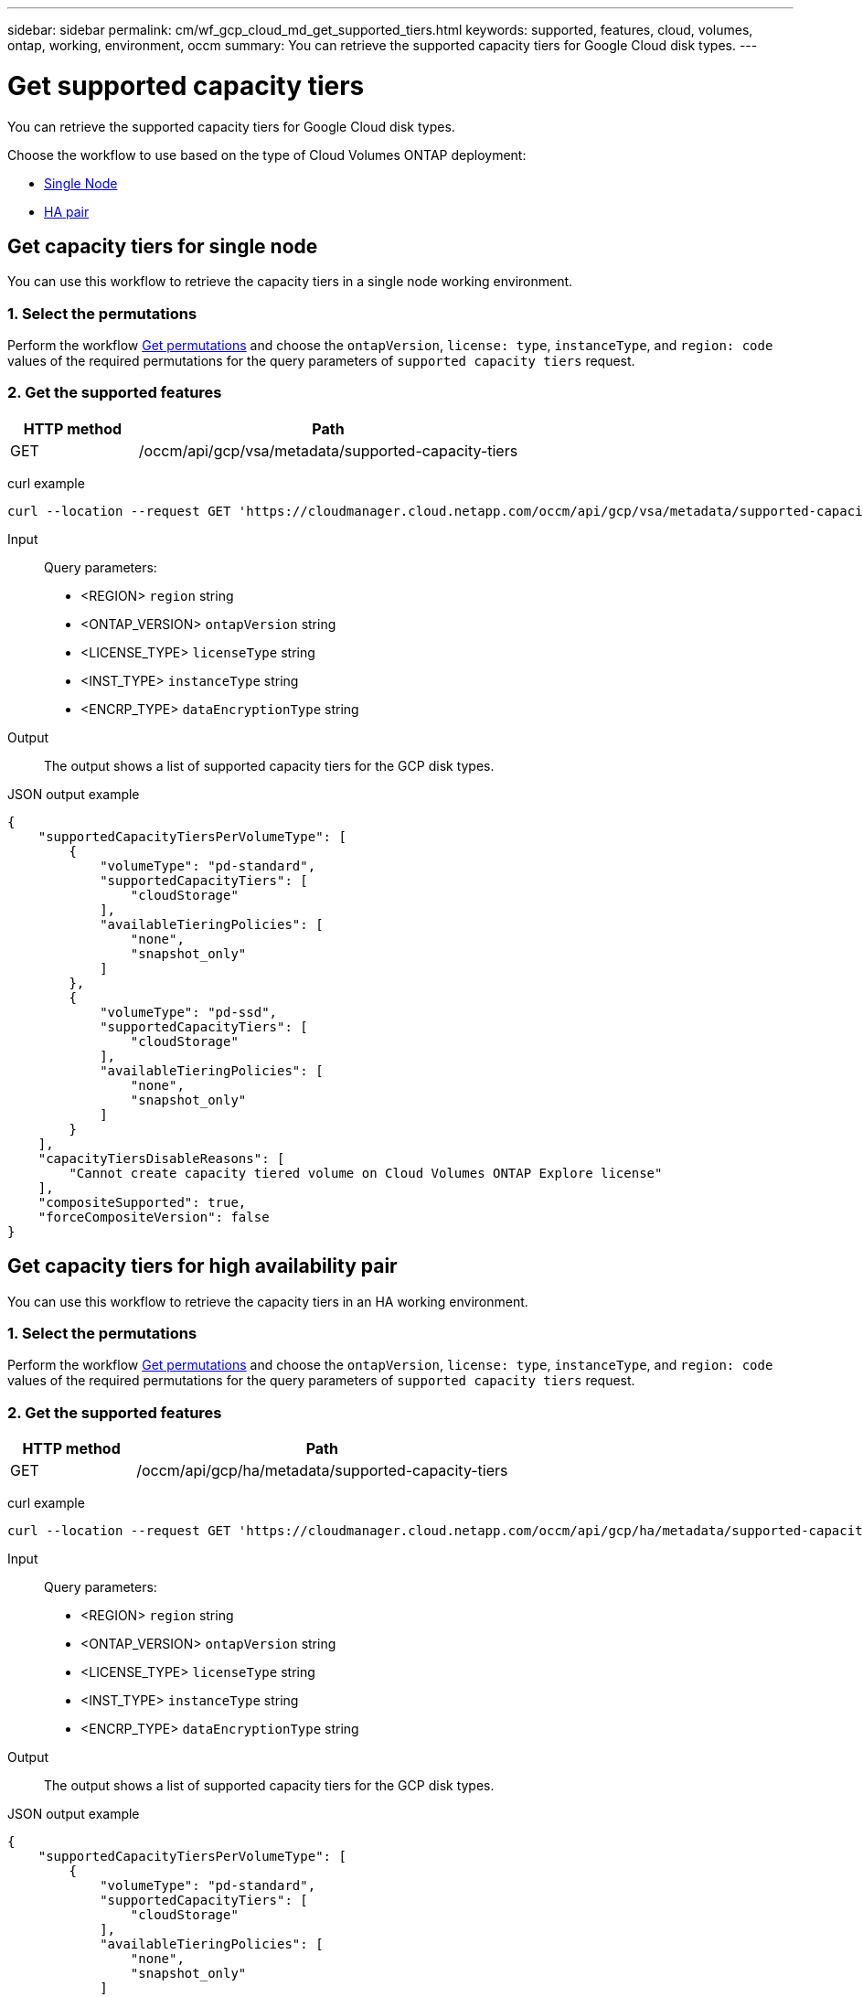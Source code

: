 ---
sidebar: sidebar
permalink: cm/wf_gcp_cloud_md_get_supported_tiers.html
keywords: supported, features, cloud, volumes, ontap, working, environment, occm
summary: You can retrieve the supported capacity tiers for Google Cloud disk types.
---

= Get supported capacity tiers
:hardbreaks:
:nofooter:
:icons: font
:linkattrs:
:imagesdir: ./media/

[.lead]
You can retrieve the supported capacity tiers for Google Cloud disk types.

Choose the workflow to use based on the type of Cloud Volumes ONTAP deployment:

* <<Get capacity tiers for single node, Single Node>>
* <<Get capacity tiers for high availability pair, HA pair>>

== Get capacity tiers for single node
You can use this workflow to retrieve the capacity tiers in a single node working environment.

=== 1. Select the permutations

Perform the workflow link:wf_gcp_cloud_md_get_permutations.html#get-gcp-permutations-for-single-node[Get permutations] and choose the `ontapVersion`, `license: type`, `instanceType`, and `region: code` values of the required permutations for the query parameters of `supported capacity tiers` request.

=== 2. Get the supported features

[cols="25,75"*,options="header"]
|===
|HTTP method
|Path
|GET
|/occm/api/gcp/vsa/metadata/supported-capacity-tiers
|===

curl example::
[source,curl]
curl --location --request GET 'https://cloudmanager.cloud.netapp.com/occm/api/gcp/vsa/metadata/supported-capacity-tiers?region=<REGION>&ontapVersion=<ONTAP_VERSION>&dataEncryptionType=<ENCRP_TYPE>&licenseType=<LICENSE_TYPE>&instanceType=<INST_TYPE>' --header 'x-agent-id: <AGENT_ID>' --header 'Authorization: Bearer <ACCESS_TOKEN>' --header 'Content-Type: application/json'

Input::

Query parameters:

* <REGION> `region` string
* <ONTAP_VERSION> `ontapVersion` string
* <LICENSE_TYPE> `licenseType` string
* <INST_TYPE> `instanceType` string
* <ENCRP_TYPE> `dataEncryptionType` string

Output::
The output shows a list of supported capacity tiers for the GCP disk types.

JSON output example::
[source, json]
{
    "supportedCapacityTiersPerVolumeType": [
        {
            "volumeType": "pd-standard",
            "supportedCapacityTiers": [
                "cloudStorage"
            ],
            "availableTieringPolicies": [
                "none",
                "snapshot_only"
            ]
        },
        {
            "volumeType": "pd-ssd",
            "supportedCapacityTiers": [
                "cloudStorage"
            ],
            "availableTieringPolicies": [
                "none",
                "snapshot_only"
            ]
        }
    ],
    "capacityTiersDisableReasons": [
        "Cannot create capacity tiered volume on Cloud Volumes ONTAP Explore license"
    ],
    "compositeSupported": true,
    "forceCompositeVersion": false
}

== Get capacity tiers for high availability pair
You can use this workflow to retrieve the capacity tiers in an HA working environment.

=== 1. Select the permutations

Perform the workflow link:wf_gcp_cloud_md_get_permutations.html#get-gcp-permutations-for-high-availability-pair[Get permutations] and choose the `ontapVersion`, `license: type`, `instanceType`, and `region: code` values of the required permutations for the query parameters of `supported capacity tiers` request.

=== 2. Get the supported features

[cols="25,75"*,options="header"]
|===
|HTTP method
|Path
|GET
|/occm/api/gcp/ha/metadata/supported-capacity-tiers
|===

curl example::
[source,curl]
curl --location --request GET 'https://cloudmanager.cloud.netapp.com/occm/api/gcp/ha/metadata/supported-capacity-tiers?region=<REGION>&ontapVersion=<ONTAP_VERSION>&dataEncryptionType=<ENCRP_TYPE>&licenseType=<LICENSE_TYPE>&instanceType=<INST_TYPE>' --header 'x-agent-id: <AGENT_ID>' --header 'Authorization: Bearer <ACCESS_TOKEN>' --header 'Content-Type: application/json'

Input::

Query parameters:

* <REGION> `region` string
* <ONTAP_VERSION> `ontapVersion` string
* <LICENSE_TYPE> `licenseType` string
* <INST_TYPE> `instanceType` string
* <ENCRP_TYPE> `dataEncryptionType` string

Output::
The output shows a list of supported capacity tiers for the GCP disk types.

JSON output example::
[source, json]
{
    "supportedCapacityTiersPerVolumeType": [
        {
            "volumeType": "pd-standard",
            "supportedCapacityTiers": [
                "cloudStorage"
            ],
            "availableTieringPolicies": [
                "none",
                "snapshot_only"
            ]
        },
        {
            "volumeType": "pd-ssd",
            "supportedCapacityTiers": [
                "cloudStorage"
            ],
            "availableTieringPolicies": [
                "none",
                "snapshot_only"
            ]
        }
    ],
    "capacityTiersDisableReasons": [
        "Cannot create capacity tiered volume on Cloud Volumes ONTAP Explore license"
    ],
    "compositeSupported": true,
    "forceCompositeVersion": false
}
